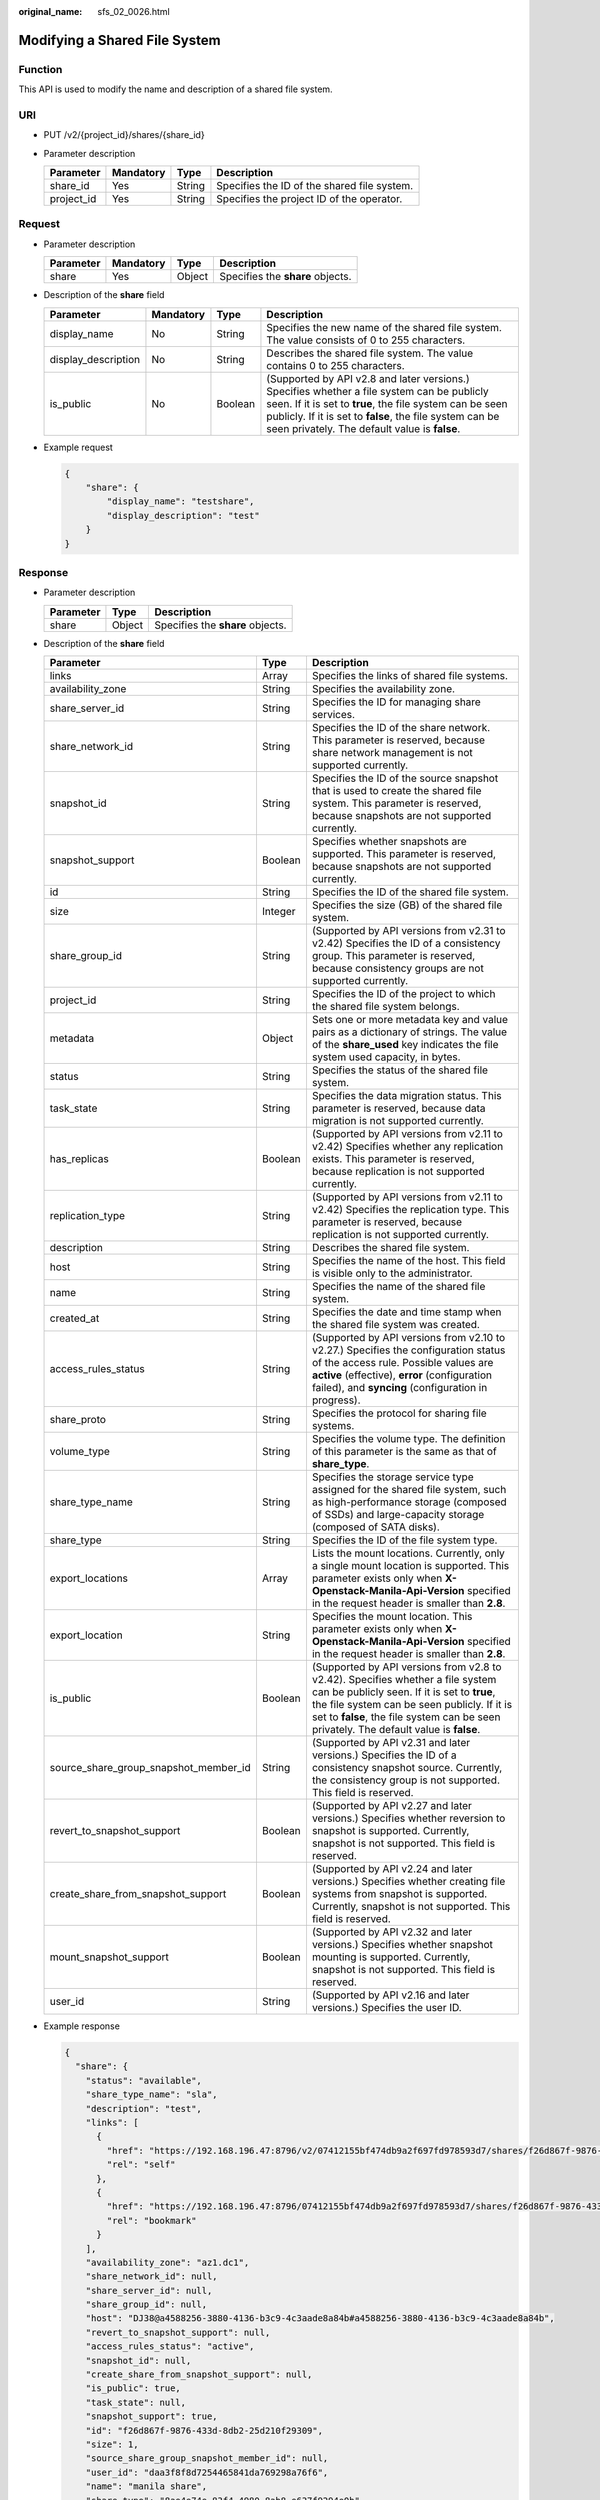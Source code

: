 :original_name: sfs_02_0026.html

.. _sfs_02_0026:

Modifying a Shared File System
==============================

Function
--------

This API is used to modify the name and description of a shared file system.

URI
---

-  PUT /v2/{project_id}/shares/{share_id}
-  Parameter description

   ========== ========= ====== ===========================================
   Parameter  Mandatory Type   Description
   ========== ========= ====== ===========================================
   share_id   Yes       String Specifies the ID of the shared file system.
   project_id Yes       String Specifies the project ID of the operator.
   ========== ========= ====== ===========================================

Request
-------

-  Parameter description

   ========= ========= ====== ================================
   Parameter Mandatory Type   Description
   ========= ========= ====== ================================
   share     Yes       Object Specifies the **share** objects.
   ========= ========= ====== ================================

-  Description of the **share** field

   +---------------------+-----------+---------+---------------------------------------------------------------------------------------------------------------------------------------------------------------------------------------------------------------------------------------------------------------------+
   | Parameter           | Mandatory | Type    | Description                                                                                                                                                                                                                                                         |
   +=====================+===========+=========+=====================================================================================================================================================================================================================================================================+
   | display_name        | No        | String  | Specifies the new name of the shared file system. The value consists of 0 to 255 characters.                                                                                                                                                                        |
   +---------------------+-----------+---------+---------------------------------------------------------------------------------------------------------------------------------------------------------------------------------------------------------------------------------------------------------------------+
   | display_description | No        | String  | Describes the shared file system. The value contains 0 to 255 characters.                                                                                                                                                                                           |
   +---------------------+-----------+---------+---------------------------------------------------------------------------------------------------------------------------------------------------------------------------------------------------------------------------------------------------------------------+
   | is_public           | No        | Boolean | (Supported by API v2.8 and later versions.) Specifies whether a file system can be publicly seen. If it is set to **true**, the file system can be seen publicly. If it is set to **false**, the file system can be seen privately. The default value is **false**. |
   +---------------------+-----------+---------+---------------------------------------------------------------------------------------------------------------------------------------------------------------------------------------------------------------------------------------------------------------------+

-  Example request

   .. code-block::

      {
          "share": {
              "display_name": "testshare",
              "display_description": "test"
          }
      }

Response
--------

-  Parameter description

   ========= ====== ================================
   Parameter Type   Description
   ========= ====== ================================
   share     Object Specifies the **share** objects.
   ========= ====== ================================

-  Description of the **share** field

   +---------------------------------------+---------+-------------------------------------------------------------------------------------------------------------------------------------------------------------------------------------------------------------------------------------------------------------------------+
   | Parameter                             | Type    | Description                                                                                                                                                                                                                                                             |
   +=======================================+=========+=========================================================================================================================================================================================================================================================================+
   | links                                 | Array   | Specifies the links of shared file systems.                                                                                                                                                                                                                             |
   +---------------------------------------+---------+-------------------------------------------------------------------------------------------------------------------------------------------------------------------------------------------------------------------------------------------------------------------------+
   | availability_zone                     | String  | Specifies the availability zone.                                                                                                                                                                                                                                        |
   +---------------------------------------+---------+-------------------------------------------------------------------------------------------------------------------------------------------------------------------------------------------------------------------------------------------------------------------------+
   | share_server_id                       | String  | Specifies the ID for managing share services.                                                                                                                                                                                                                           |
   +---------------------------------------+---------+-------------------------------------------------------------------------------------------------------------------------------------------------------------------------------------------------------------------------------------------------------------------------+
   | share_network_id                      | String  | Specifies the ID of the share network. This parameter is reserved, because share network management is not supported currently.                                                                                                                                         |
   +---------------------------------------+---------+-------------------------------------------------------------------------------------------------------------------------------------------------------------------------------------------------------------------------------------------------------------------------+
   | snapshot_id                           | String  | Specifies the ID of the source snapshot that is used to create the shared file system. This parameter is reserved, because snapshots are not supported currently.                                                                                                       |
   +---------------------------------------+---------+-------------------------------------------------------------------------------------------------------------------------------------------------------------------------------------------------------------------------------------------------------------------------+
   | snapshot_support                      | Boolean | Specifies whether snapshots are supported. This parameter is reserved, because snapshots are not supported currently.                                                                                                                                                   |
   +---------------------------------------+---------+-------------------------------------------------------------------------------------------------------------------------------------------------------------------------------------------------------------------------------------------------------------------------+
   | id                                    | String  | Specifies the ID of the shared file system.                                                                                                                                                                                                                             |
   +---------------------------------------+---------+-------------------------------------------------------------------------------------------------------------------------------------------------------------------------------------------------------------------------------------------------------------------------+
   | size                                  | Integer | Specifies the size (GB) of the shared file system.                                                                                                                                                                                                                      |
   +---------------------------------------+---------+-------------------------------------------------------------------------------------------------------------------------------------------------------------------------------------------------------------------------------------------------------------------------+
   | share_group_id                        | String  | (Supported by API versions from v2.31 to v2.42) Specifies the ID of a consistency group. This parameter is reserved, because consistency groups are not supported currently.                                                                                            |
   +---------------------------------------+---------+-------------------------------------------------------------------------------------------------------------------------------------------------------------------------------------------------------------------------------------------------------------------------+
   | project_id                            | String  | Specifies the ID of the project to which the shared file system belongs.                                                                                                                                                                                                |
   +---------------------------------------+---------+-------------------------------------------------------------------------------------------------------------------------------------------------------------------------------------------------------------------------------------------------------------------------+
   | metadata                              | Object  | Sets one or more metadata key and value pairs as a dictionary of strings. The value of the **share_used** key indicates the file system used capacity, in bytes.                                                                                                        |
   +---------------------------------------+---------+-------------------------------------------------------------------------------------------------------------------------------------------------------------------------------------------------------------------------------------------------------------------------+
   | status                                | String  | Specifies the status of the shared file system.                                                                                                                                                                                                                         |
   +---------------------------------------+---------+-------------------------------------------------------------------------------------------------------------------------------------------------------------------------------------------------------------------------------------------------------------------------+
   | task_state                            | String  | Specifies the data migration status. This parameter is reserved, because data migration is not supported currently.                                                                                                                                                     |
   +---------------------------------------+---------+-------------------------------------------------------------------------------------------------------------------------------------------------------------------------------------------------------------------------------------------------------------------------+
   | has_replicas                          | Boolean | (Supported by API versions from v2.11 to v2.42) Specifies whether any replication exists. This parameter is reserved, because replication is not supported currently.                                                                                                   |
   +---------------------------------------+---------+-------------------------------------------------------------------------------------------------------------------------------------------------------------------------------------------------------------------------------------------------------------------------+
   | replication_type                      | String  | (Supported by API versions from v2.11 to v2.42) Specifies the replication type. This parameter is reserved, because replication is not supported currently.                                                                                                             |
   +---------------------------------------+---------+-------------------------------------------------------------------------------------------------------------------------------------------------------------------------------------------------------------------------------------------------------------------------+
   | description                           | String  | Describes the shared file system.                                                                                                                                                                                                                                       |
   +---------------------------------------+---------+-------------------------------------------------------------------------------------------------------------------------------------------------------------------------------------------------------------------------------------------------------------------------+
   | host                                  | String  | Specifies the name of the host. This field is visible only to the administrator.                                                                                                                                                                                        |
   +---------------------------------------+---------+-------------------------------------------------------------------------------------------------------------------------------------------------------------------------------------------------------------------------------------------------------------------------+
   | name                                  | String  | Specifies the name of the shared file system.                                                                                                                                                                                                                           |
   +---------------------------------------+---------+-------------------------------------------------------------------------------------------------------------------------------------------------------------------------------------------------------------------------------------------------------------------------+
   | created_at                            | String  | Specifies the date and time stamp when the shared file system was created.                                                                                                                                                                                              |
   +---------------------------------------+---------+-------------------------------------------------------------------------------------------------------------------------------------------------------------------------------------------------------------------------------------------------------------------------+
   | access_rules_status                   | String  | (Supported by API versions from v2.10 to v2.27.) Specifies the configuration status of the access rule. Possible values are **active** (effective), **error** (configuration failed), and **syncing** (configuration in progress).                                      |
   +---------------------------------------+---------+-------------------------------------------------------------------------------------------------------------------------------------------------------------------------------------------------------------------------------------------------------------------------+
   | share_proto                           | String  | Specifies the protocol for sharing file systems.                                                                                                                                                                                                                        |
   +---------------------------------------+---------+-------------------------------------------------------------------------------------------------------------------------------------------------------------------------------------------------------------------------------------------------------------------------+
   | volume_type                           | String  | Specifies the volume type. The definition of this parameter is the same as that of **share_type**.                                                                                                                                                                      |
   +---------------------------------------+---------+-------------------------------------------------------------------------------------------------------------------------------------------------------------------------------------------------------------------------------------------------------------------------+
   | share_type_name                       | String  | Specifies the storage service type assigned for the shared file system, such as high-performance storage (composed of SSDs) and large-capacity storage (composed of SATA disks).                                                                                        |
   +---------------------------------------+---------+-------------------------------------------------------------------------------------------------------------------------------------------------------------------------------------------------------------------------------------------------------------------------+
   | share_type                            | String  | Specifies the ID of the file system type.                                                                                                                                                                                                                               |
   +---------------------------------------+---------+-------------------------------------------------------------------------------------------------------------------------------------------------------------------------------------------------------------------------------------------------------------------------+
   | export_locations                      | Array   | Lists the mount locations. Currently, only a single mount location is supported. This parameter exists only when **X-Openstack-Manila-Api-Version** specified in the request header is smaller than **2.8**.                                                            |
   +---------------------------------------+---------+-------------------------------------------------------------------------------------------------------------------------------------------------------------------------------------------------------------------------------------------------------------------------+
   | export_location                       | String  | Specifies the mount location. This parameter exists only when **X-Openstack-Manila-Api-Version** specified in the request header is smaller than **2.8**.                                                                                                               |
   +---------------------------------------+---------+-------------------------------------------------------------------------------------------------------------------------------------------------------------------------------------------------------------------------------------------------------------------------+
   | is_public                             | Boolean | (Supported by API versions from v2.8 to v2.42). Specifies whether a file system can be publicly seen. If it is set to **true**, the file system can be seen publicly. If it is set to **false**, the file system can be seen privately. The default value is **false**. |
   +---------------------------------------+---------+-------------------------------------------------------------------------------------------------------------------------------------------------------------------------------------------------------------------------------------------------------------------------+
   | source_share_group_snapshot_member_id | String  | (Supported by API v2.31 and later versions.) Specifies the ID of a consistency snapshot source. Currently, the consistency group is not supported. This field is reserved.                                                                                              |
   +---------------------------------------+---------+-------------------------------------------------------------------------------------------------------------------------------------------------------------------------------------------------------------------------------------------------------------------------+
   | revert_to_snapshot_support            | Boolean | (Supported by API v2.27 and later versions.) Specifies whether reversion to snapshot is supported. Currently, snapshot is not supported. This field is reserved.                                                                                                        |
   +---------------------------------------+---------+-------------------------------------------------------------------------------------------------------------------------------------------------------------------------------------------------------------------------------------------------------------------------+
   | create_share_from_snapshot_support    | Boolean | (Supported by API v2.24 and later versions.) Specifies whether creating file systems from snapshot is supported. Currently, snapshot is not supported. This field is reserved.                                                                                          |
   +---------------------------------------+---------+-------------------------------------------------------------------------------------------------------------------------------------------------------------------------------------------------------------------------------------------------------------------------+
   | mount_snapshot_support                | Boolean | (Supported by API v2.32 and later versions.) Specifies whether snapshot mounting is supported. Currently, snapshot is not supported. This field is reserved.                                                                                                            |
   +---------------------------------------+---------+-------------------------------------------------------------------------------------------------------------------------------------------------------------------------------------------------------------------------------------------------------------------------+
   | user_id                               | String  | (Supported by API v2.16 and later versions.) Specifies the user ID.                                                                                                                                                                                                     |
   +---------------------------------------+---------+-------------------------------------------------------------------------------------------------------------------------------------------------------------------------------------------------------------------------------------------------------------------------+

-  Example response

   .. code-block::

      {
        "share": {
          "status": "available",
          "share_type_name": "sla",
          "description": "test",
          "links": [
            {
              "href": "https://192.168.196.47:8796/v2/07412155bf474db9a2f697fd978593d7/shares/f26d867f-9876-433d-8db2-25d210f29309",
              "rel": "self"
            },
            {
              "href": "https://192.168.196.47:8796/07412155bf474db9a2f697fd978593d7/shares/f26d867f-9876-433d-8db2-25d210f29309",
              "rel": "bookmark"
            }
          ],
          "availability_zone": "az1.dc1",
          "share_network_id": null,
          "share_server_id": null,
          "share_group_id": null,
          "host": "DJ38@a4588256-3880-4136-b3c9-4c3aade8a84b#a4588256-3880-4136-b3c9-4c3aade8a84b",
          "revert_to_snapshot_support": null,
          "access_rules_status": "active",
          "snapshot_id": null,
          "create_share_from_snapshot_support": null,
          "is_public": true,
          "task_state": null,
          "snapshot_support": true,
          "id": "f26d867f-9876-433d-8db2-25d210f29309",
          "size": 1,
          "source_share_group_snapshot_member_id": null,
          "user_id": "daa3f8f8d7254465841da769298a76f6",
          "name": "manila share",
          "share_type": "8ae4e74e-83f4-4980-8ab8-e637f9294e0b",
          "has_replicas": false,
          "replication_type": null,
          "created_at": "2018-12-25T08:45:22.525899",
          "share_proto": "NFS",
          "volume_type": "sla",
          "mount_snapshot_support": null,
          "project_id": "07412155bf474db9a2f697fd978593d7",
          "metadata": {
            "share_key": "test",
            "share_used": "1",
          }
        }
      }

Status Codes
------------

-  Normal

   200

-  Abnormal

   +-----------------------------------+--------------------------------------------------------------------------------------------+
   | Status Code                       | Description                                                                                |
   +===================================+============================================================================================+
   | 400 Bad Request                   | The server failed to process the request.                                                  |
   +-----------------------------------+--------------------------------------------------------------------------------------------+
   | 401 Unauthorized                  | You must enter a username and the password to access the requested page.                   |
   +-----------------------------------+--------------------------------------------------------------------------------------------+
   | 403 Forbidden                     | Access to the requested page is forbidden.                                                 |
   +-----------------------------------+--------------------------------------------------------------------------------------------+
   | 404 Not Found                     | The requested page was not found.                                                          |
   +-----------------------------------+--------------------------------------------------------------------------------------------+
   | 405 Method Not Allowed            | You are not allowed to use the method specified in the request.                            |
   +-----------------------------------+--------------------------------------------------------------------------------------------+
   | 406 Not Acceptable                | The response generated by the server could not be accepted by the client.                  |
   +-----------------------------------+--------------------------------------------------------------------------------------------+
   | 407 Proxy Authentication Required | You must use the proxy server for authentication. Then the request can be processed.       |
   +-----------------------------------+--------------------------------------------------------------------------------------------+
   | 408 Request Timeout               | The request timed out.                                                                     |
   +-----------------------------------+--------------------------------------------------------------------------------------------+
   | 409 Conflict                      | The request could not be processed due to a conflict.                                      |
   +-----------------------------------+--------------------------------------------------------------------------------------------+
   | 500 Internal Server Error         | Failed to complete the request because of an internal service error.                       |
   +-----------------------------------+--------------------------------------------------------------------------------------------+
   | 501 Not Implemented               | Failed to complete the request because the server does not support the requested function. |
   +-----------------------------------+--------------------------------------------------------------------------------------------+
   | 502 Bad Gateway                   | Failed to complete the request because the request is invalid.                             |
   +-----------------------------------+--------------------------------------------------------------------------------------------+
   | 503 Service Unavailable           | Failed to complete the request because the service is unavailable.                         |
   +-----------------------------------+--------------------------------------------------------------------------------------------+
   | 504 Gateway Timeout               | A gateway timeout error occurred.                                                          |
   +-----------------------------------+--------------------------------------------------------------------------------------------+

